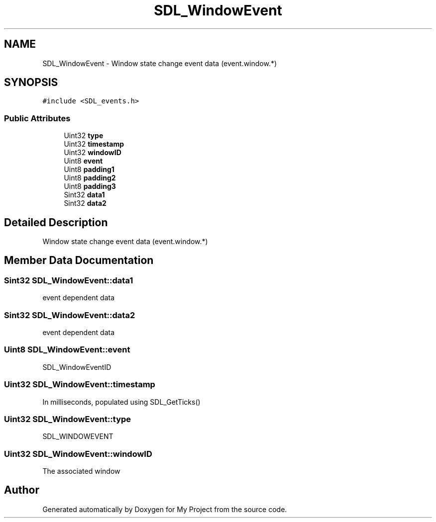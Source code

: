 .TH "SDL_WindowEvent" 3 "Wed Feb 1 2023" "Version Version 0.0" "My Project" \" -*- nroff -*-
.ad l
.nh
.SH NAME
SDL_WindowEvent \- Window state change event data (event\&.window\&.*)  

.SH SYNOPSIS
.br
.PP
.PP
\fC#include <SDL_events\&.h>\fP
.SS "Public Attributes"

.in +1c
.ti -1c
.RI "Uint32 \fBtype\fP"
.br
.ti -1c
.RI "Uint32 \fBtimestamp\fP"
.br
.ti -1c
.RI "Uint32 \fBwindowID\fP"
.br
.ti -1c
.RI "Uint8 \fBevent\fP"
.br
.ti -1c
.RI "Uint8 \fBpadding1\fP"
.br
.ti -1c
.RI "Uint8 \fBpadding2\fP"
.br
.ti -1c
.RI "Uint8 \fBpadding3\fP"
.br
.ti -1c
.RI "Sint32 \fBdata1\fP"
.br
.ti -1c
.RI "Sint32 \fBdata2\fP"
.br
.in -1c
.SH "Detailed Description"
.PP 
Window state change event data (event\&.window\&.*) 
.SH "Member Data Documentation"
.PP 
.SS "Sint32 SDL_WindowEvent::data1"
event dependent data 
.SS "Sint32 SDL_WindowEvent::data2"
event dependent data 
.SS "Uint8 SDL_WindowEvent::event"
SDL_WindowEventID 
.SS "Uint32 SDL_WindowEvent::timestamp"
In milliseconds, populated using SDL_GetTicks() 
.SS "Uint32 SDL_WindowEvent::type"
SDL_WINDOWEVENT 
.SS "Uint32 SDL_WindowEvent::windowID"
The associated window 

.SH "Author"
.PP 
Generated automatically by Doxygen for My Project from the source code\&.
